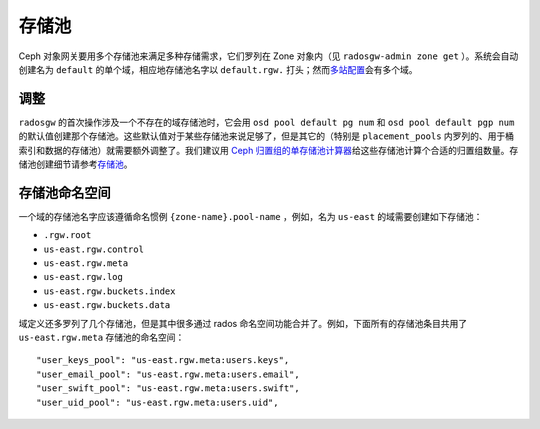 ========
 存储池
========
.. Pools

Ceph 对象网关要用多个存储池来满足多种存储需求，它们罗列在 Zone
对象内（见 ``radosgw-admin zone get`` ）。系统会自动创建名为
``default`` 的单个域，相应地存储池名字以 ``default.rgw.`` 打\
头；然而\ `多站配置`_\ 会有多个域。


调整
====
.. Tuning

``radosgw`` 的首次操作涉及一个不存在的域存储池时，\
它会用 ``osd pool default pg num`` 和 ``osd pool default pgp num``
的默认值创建那个存储池。这些默认值对于某些存储池来说足够了，\
但是其它的（特别是 ``placement_pools`` 内罗列的、\
用于桶索引和数据的存储池）就需要额外调整了。\
我们建议用 `Ceph 归置组的单存储池计算器 <http://ceph.com/pgcalc/>`__\
给这些存储池计算个合适的归置组数量。\
存储池创建细节请参考\
`存储池 <http://docs.ceph.com/en/latest/rados/operations/pools/#pools>`__\ 。


.. _radosgw-pool-namespaces:

存储池命名空间
==============
.. Pool Namespaces

.. versionadded:: Luminous

一个域的存储池名字应该遵循命名惯例 ``{zone-name}.pool-name`` ，\
例如，名为 ``us-east`` 的域需要创建如下存储池：

-  ``.rgw.root``

-  ``us-east.rgw.control``

-  ``us-east.rgw.meta``

-  ``us-east.rgw.log``

-  ``us-east.rgw.buckets.index``

-  ``us-east.rgw.buckets.data``

域定义还多罗列了几个存储池，但是其中很多通过 rados 命名空间功\
能合并了。例如，下面所有的存储池条目共用了 ``us-east.rgw.meta``
存储池的命名空间： ::

    "user_keys_pool": "us-east.rgw.meta:users.keys",
    "user_email_pool": "us-east.rgw.meta:users.email",
    "user_swift_pool": "us-east.rgw.meta:users.swift",
    "user_uid_pool": "us-east.rgw.meta:users.uid",

.. _`多站配置`: ../multisite
